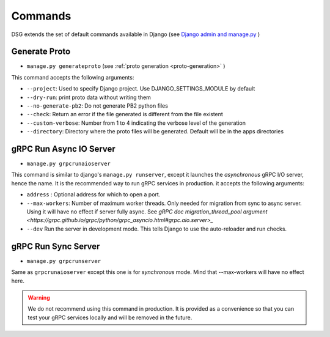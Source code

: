 .. _commands:

Commands
===========

DSG extends the set of default commands available in Django (see `Django admin and manage.py <https://docs.djangoproject.com/en/5.0/ref/django-admin/>`_ )

.. _commands-generate-proto:

Generate Proto
--------------

- ``manage.py generateproto`` (see :ref:`proto generation <proto-generation>` )

This command accepts the following arguments:

- ``--project``: Used to specify Django project. Use DJANGO_SETTINGS_MODULE by default
- ``--dry-run``: print proto data without writing them
- ``--no-generate-pb2``: Do not generate PB2 python files
- ``--check``: Return an error if the file generated is different from the file existent
- ``--custom-verbose``: Number from 1 to 4 indicating the verbose level of the generation
- ``--directory``: Directory where the proto files will be generated. Default will be in the apps directories

.. _commands-aio-run-server:

gRPC Run Async IO Server
----------------------------

- ``manage.py grpcrunaioserver``

This command is similar to django's ``manage.py runserver``, except it launches the *asynchronous* gRPC I/O server, hence the name. It is the recommended way to run gRPC services in production.
it accepts the following arguments:

- ``address`` : Optional address for which to open a port.
- ``--max-workers``: Number of maximum worker threads. Only needed for migration from sync to async server. Using it will have no effect if server fully async. See `gRPC doc migration_thread_pool argument <https://grpc.github.io/grpc/python/grpc_asyncio.html#grpc.aio.server>_`
- ``--dev`` Run the server in development mode. This tells Django to use the auto-reloader and run checks.


.. _commands-run-server:

gRPC Run Sync Server
----------------------

- ``manage.py grpcrunserver``

Same as ``grpcrunaioserver`` except this one is for *synchronous* mode. Mind that --max-workers will have no effect here.

.. warning::

    We do not recommend using this command in production. It is provided as a convenience so that you can test your gRPC services locally and will be removed in the future.
